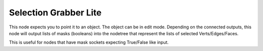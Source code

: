Selection Grabber Lite
======================

This node expects you to point it to an object. The object can be in edit mode. Depending on the connected outputs, this node will output lists of masks (booleans) into the nodetree that represent the lists of selected Verts/Edges/Faces. 

This is useful for nodes that have mask sockets expecting True/False like input.

